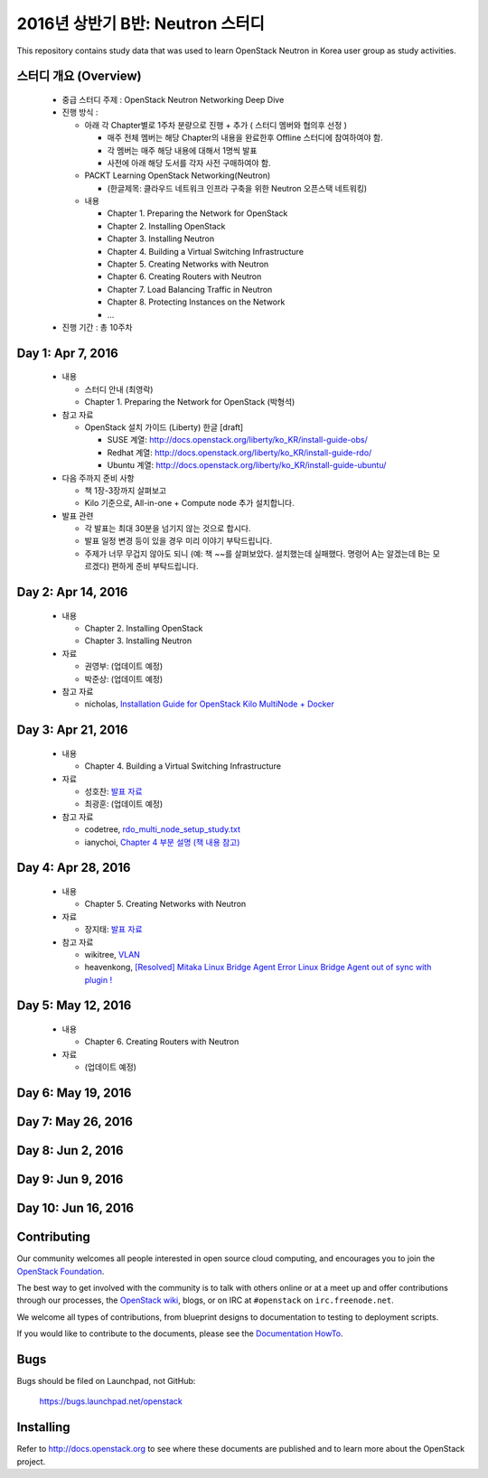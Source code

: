 2016년 상반기 B반: Neutron 스터디
+++++++++++++++++++++++++++++++++

This repository contains study data that was used to learn
OpenStack Neutron in Korea user group as study activities.

스터디 개요 (Overview)
======================

 * 중급 스터디 주제 : OpenStack Neutron Networking Deep Dive

 * 진행 방식 :

   * 아래 각 Chapter별로 1주차 분량으로 진행 + 추가 ( 스터디 멤버와 협의후 선정 )

     * 매주 전체 멤버는 해당 Chapter의 내용을 완료한후 Offline 스터디에 참여하여야 함.
     * 각 멤버는 매주 해당 내용에 대해서 1명씩 발표
     * 사전에 아래 해당 도서를 각자 사전 구매하여야 함.

   * PACKT Learning OpenStack Networking(Neutron)

     * (한글제목: 클라우드 네트워크 인프라 구축을 위한 Neutron 오픈스택 네트워킹)

   * 내용
     
     * Chapter 1. Preparing the Network for OpenStack
     * Chapter 2. Installing OpenStack
     * Chapter 3. Installing Neutron
     * Chapter 4. Building a Virtual Switching Infrastructure
     * Chapter 5. Creating Networks with Neutron
     * Chapter 6. Creating Routers with Neutron
     * Chapter 7. Load Balancing Traffic in Neutron
     * Chapter 8. Protecting Instances on the Network
     * ...

 * 진행 기간 : 총 10주차

Day 1: Apr 7, 2016
==================

 * 내용

   * 스터디 안내 (최영락)
   * Chapter 1. Preparing the Network for OpenStack (박형석)

 * 참고 자료

   * OpenStack 설치 가이드 (Liberty) 한글 [draft]

     * SUSE 계열: http://docs.openstack.org/liberty/ko_KR/install-guide-obs/
     * Redhat 계열: http://docs.openstack.org/liberty/ko_KR/install-guide-rdo/
     * Ubuntu 계열: http://docs.openstack.org/liberty/ko_KR/install-guide-ubuntu/

 * 다음 주까지 준비 사항

   * 책 1장-3장까지 살펴보고
   * Kilo 기준으로, All-in-one + Compute node 추가 설치합니다.

 * 발표 관련

   * 각 발표는 최대 30분을 넘기지 않는 것으로 합시다.
   * 발표 일정 변경 등이 있을 경우 미리 이야기 부탁드립니다.
   * 주제가 너무 무겁지 않아도 되니 (예: 책 ~~를 살펴보았다. 설치했는데 실패했다.
     명령어 A는 알겠는데 B는 모르겠다) 편하게 준비 부탁드립니다.
   
Day 2: Apr 14, 2016
===================

 * 내용

   * Chapter 2. Installing OpenStack
   * Chapter 3. Installing Neutron

 * 자료

   * 권영부: (업데이트 예정) 
   * 박준상: (업데이트 예정)

 * 참고 자료

   * nicholas, `Installation Guide for OpenStack Kilo MultiNode + Docker <https://www.evernote.com/shard/s15/sh/a96599f5-6b07-4db7-9396-2658261fa411/5c209a6dcf7459fbc57dea9e3ec1ed72>`_

Day 3: Apr 21, 2016
===================

 * 내용

   * Chapter 4. Building a Virtual Switching Infrastructure

 * 자료

   * 성호찬: `발표 자료 <materials/20160509_sunh.docx>`_
   * 최광훈: (업데이트 예정)

 * 참고 자료

   * codetree, `rdo_multi_node_setup_study.txt <materials/rdo_multi_node_setup_study.txt>`_
   * ianychoi, `Chapter 4 부분 설명 (책 내용 참고) <materials/20160421_ianychoi.pdf>`_

Day 4: Apr 28, 2016
===================

 * 내용

   * Chapter 5. Creating Networks with Neutron

 * 자료

   * 장지태: `발표 자료 <materials/20160428_jtjang.pptm>`_

 * 참고 자료

   * wikitree, `VLAN <https://wikibootup.gitbooks.io/network/content/vlan.html>`_
   * heavenkong, `[Resolved] Mitaka Linux Bridge Agent Error Linux Bridge Agent out of sync with plugin !
     <http://heavenkong.blogspot.kr/2016/04/resolved-mitaka-linux-bridge-agent.html>`_

Day 5: May 12, 2016
===================

 * 내용

   * Chapter 6. Creating Routers with Neutron

 * 자료

   * (업데이트 예정)

Day 6: May 19, 2016
===================

Day 7: May 26, 2016
===================

Day 8: Jun 2, 2016
==================

Day 9: Jun 9, 2016
==================

Day 10: Jun 16, 2016
====================

Contributing
============

Our community welcomes all people interested in open source cloud
computing, and encourages you to join the `OpenStack Foundation
<http://www.openstack.org/join>`_.

The best way to get involved with the community is to talk with others
online or at a meet up and offer contributions through our processes,
the `OpenStack wiki <http://wiki.openstack.org>`_, blogs, or on IRC at
``#openstack`` on ``irc.freenode.net``.

We welcome all types of contributions, from blueprint designs to
documentation to testing to deployment scripts.

If you would like to contribute to the documents, please see the
`Documentation HowTo <https://wiki.openstack.org/wiki/Documentation/HowTo>`_.


Bugs
====

Bugs should be filed on Launchpad, not GitHub:

   https://bugs.launchpad.net/openstack


Installing
==========
Refer to http://docs.openstack.org to see where these documents are published
and to learn more about the OpenStack project.
